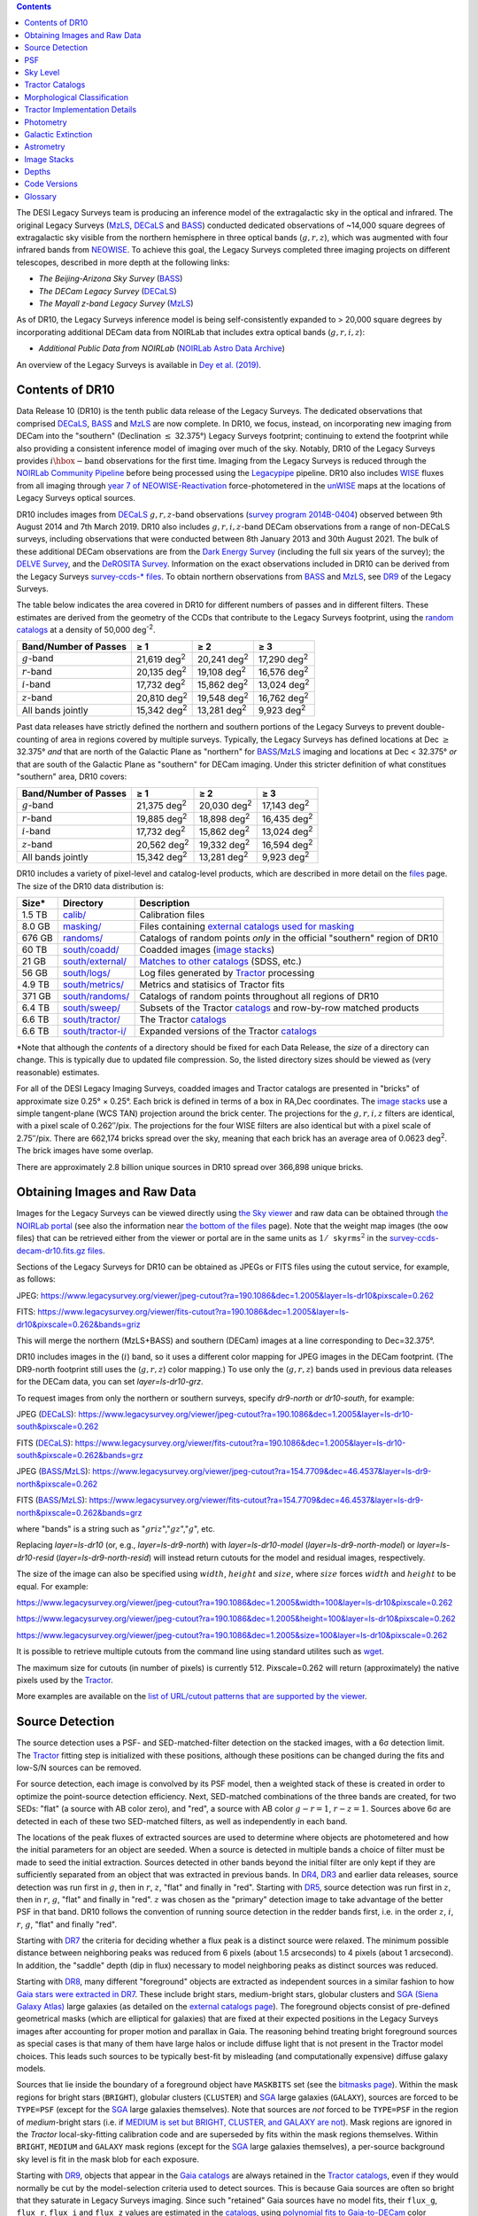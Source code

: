 .. title: Data Release Description
.. slug: description
.. tags: 
.. has_math: yes

.. |sigma|    unicode:: U+003C3 .. GREEK SMALL LETTER SIGMA
.. |sup2|     unicode:: U+000B2 .. SUPERSCRIPT TWO
.. |alpha|      unicode:: U+003B1 .. GREEK SMALL LETTER ALPHA
.. |chi|      unicode:: U+003C7 .. GREEK SMALL LETTER CHI
.. |delta|    unicode:: U+003B4 .. GREEK SMALL LETTER DELTA
.. |deg|    unicode:: U+000B0 .. DEGREE SIGN
.. |times|  unicode:: U+000D7 .. MULTIPLICATION SIGN
.. |plusmn| unicode:: U+000B1 .. PLUS-MINUS SIGN
.. |Prime|    unicode:: U+02033 .. DOUBLE PRIME
.. |geq|    unicode:: U+02265 .. GREATER THAN OR EQUAL TO

.. class:: pull-right well

.. contents::


The DESI Legacy Surveys team is producing an inference model of the extragalactic sky in the optical and
infrared. The original Legacy Surveys (`MzLS`_, `DECaLS`_ and `BASS`_) conducted dedicated observations
of ~14,000 square degrees of extragalactic sky visible from the northern hemisphere in three optical bands
(:math:`g,r,z`), which was augmented with four infrared bands from `NEOWISE`_.
To achieve this goal, the Legacy Surveys completed
three imaging projects on different telescopes, described in more depth at the following links:

- *The Beijing-Arizona Sky Survey* (`BASS`_)
- *The DECam Legacy Survey* (`DECaLS`_)
- *The Mayall z-band Legacy Survey* (`MzLS`_)

As of DR10, the Legacy Surveys inference model is being self-consistently expanded to > 20,000 square
degrees by incorporating additional DECam data from NOIRLab that includes extra optical bands (:math:`g,r,i,z`):

- *Additional Public Data from NOIRLab* (`NOIRLab Astro Data Archive`_)

An overview of the Legacy Surveys is available in `Dey et al. (2019)`_.

.. _`Dey et al. (2019)`: https://ui.adsabs.harvard.edu/abs/2019AJ....157..168D/abstract
.. _`BASS`: ../../bass
.. _`DECaLS`: ../../decamls
.. _`MzLS`: ../../mzls
.. _`Legacypipe`: https://github.com/legacysurvey/legacypipe
.. _`Tractor`: https://github.com/dstndstn/tractor
.. _`NOIRLab Community Pipeline`: https://legacy.noirlab.edu/noao/staff/fvaldes/CPDocPrelim/PL201_3.html
.. _`Ceres solver`: http://ceres-solver.org
.. _`SciPy`: https://www.scipy.org
.. _`mixture-of-Gaussians`: https://arxiv.org/abs/1210.6563
.. _`Mixture-of-Gaussians`: https://arxiv.org/abs/1210.6563
.. _`SFD98`: https://ui.adsabs.harvard.edu/abs/1998ApJ...500..525S/abstract
.. _`recommended conversions by the WISE team`: http://wise2.ipac.caltech.edu/docs/release/allsky/expsup/sec4_4h.html#conv2ab
.. _`Gaia Data Release 2`: https://gaia.esac.esa.int/documentation/GDR2/index.html
.. _`DR9`: ../../dr9
.. _`DR8`: ../../dr8
.. _`DR7`: ../../dr7
.. _`DR6`: ../../dr6
.. _`DR5`: ../../dr5
.. _`DR4`: ../../dr4
.. _`DR3`: ../../dr3
.. _`DESI`: https://desi.lbl.gov
.. _`WISE`: http://wise.ssl.berkeley.edu
.. _`year 7 of NEOWISE-Reactivation`: https://wise2.ipac.caltech.edu/docs/release/neowise/neowise_2021_release_intro.html
.. _`survey program 0404`: https://legacy.noirlab.edu/perl/abstract?2014B-0404
.. _`survey program 2014B-0404`: https://noirlab.edu/science/observing-noirlab/approved-survey-programs
.. _`Dark Energy Survey`: https://www.darkenergysurvey.org
.. _`Proposal IDs`: ../files/dr10-propids.txt
.. _`NOIRLab Astro Data Archive`: https://noirlab.edu/public/projects/astrodataarchive/
.. _`NEOWISE`: https://wise2.ipac.caltech.edu/docs/release/neowise/
.. _`DeROSITA Survey`: https://noirlab.edu/science/programs/ctio/instruments/Dark-Energy-Camera/DeROSITAS
.. _`BLISS+`: https://arxiv.org/abs/1812.06318
.. _`DELVE Survey`: https://delve-survey.github.io

Contents of DR10
================

Data Release 10 (DR10) is the tenth public data release of the Legacy Surveys. The dedicated observations that
comprised `DECaLS`_, `BASS`_ and `MzLS`_ are now complete. In DR10, we focus, instead, on incorporating
new imaging from DECam into the "southern" (Declination :math:`\leq` 32.375\ |deg|) Legacy Surveys footprint; continuing to extend the footprint while also providing
a consistent inference model of imaging over much of the sky. Notably, DR10 of the Legacy Surveys provides
:math:`i\hbox{-}\mathrm{band}` observations for the first time. Imaging from the Legacy Surveys is
reduced through the `NOIRLab Community Pipeline`_ before being processed using the `Legacypipe`_ pipeline. DR10 also
includes `WISE`_ fluxes from all imaging through `year 7 of NEOWISE-Reactivation`_
force-photometered in the `unWISE`_ maps at the locations of Legacy Surveys optical sources.

DR10 includes images from `DECaLS`_ :math:`g,r,z`-band observations (`survey program 2014B-0404`_) observed between
9th August 2014 and 7th March 2019. DR10 also includes :math:`g,r,i,z`-band DECam observations from a range of
non-DECaLS surveys, including observations that were conducted between 8th January 2013 and 30th August 2021. The bulk
of these additional DECam observations are from the `Dark Energy Survey`_ (including the full six years of the survey);
the `DELVE Survey`_, and the `DeROSITA Survey`_.
Information on the exact observations included in DR10 can be derived from
the Legacy Surveys `survey-ccds-* files`_. To obtain northern observations from `BASS`_ and `MzLS`_, see `DR9`_ of the Legacy Surveys.

The table below indicates the area covered in DR10 for different numbers of passes and in different filters. These estimates
are derived from the geometry of the CCDs that contribute to the Legacy Surveys footprint, using the `random catalogs`_ at a density of 50,000 |d-2|.

===================== =========== =========== ===========
Band/Number of Passes |geq| 1     |geq| 2     |geq| 3
===================== =========== =========== ===========
:math:`g`-band        21,619 |d2| 20,241 |d2| 17,290 |d2|
:math:`r`-band        20,135 |d2| 19,108 |d2| 16,576 |d2|
:math:`i`-band        17,732 |d2| 15,862 |d2| 13,024 |d2|
:math:`z`-band        20,810 |d2| 19,548 |d2| 16,762 |d2|
All bands jointly     15,342 |d2| 13,281 |d2|  9,923 |d2|
===================== =========== =========== ===========

Past data releases have strictly defined the northern and southern portions of the Legacy Surveys to prevent double-counting of area
in regions covered by multiple surveys. Typically, the Legacy Surveys has defined locations at Dec :math:`\geq` 32.375\ |deg| `and`
that are north of the Galactic Plane as "northern" for `BASS`_/`MzLS`_ imaging and locations at Dec <  32.375\ |deg| `or` that are
south of the Galactic Plane as "southern" for DECam imaging. Under this stricter definition of what constitues "southern" area, DR10 covers:

===================== =========== =========== ===========
Band/Number of Passes |geq| 1     |geq| 2     |geq| 3
===================== =========== =========== ===========
:math:`g`-band        21,375 |d2| 20,030 |d2| 17,143 |d2|
:math:`r`-band        19,885 |d2| 18,898 |d2| 16,435 |d2|
:math:`i`-band        17,732 |d2| 15,862 |d2| 13,024 |d2|
:math:`z`-band        20,562 |d2| 19,332 |d2| 16,594 |d2|
All bands jointly     15,342 |d2| 13,281 |d2|  9,923 |d2|
===================== =========== =========== ===========

.. |d2| replace:: deg\ :sup:`2`
.. |d-2| replace:: deg\ :sup:`-2`

DR10 includes a variety of pixel-level and catalog-level products, which are described in more
detail on the `files`_ page.
The size of the DR10 data distribution is:

================== ================================================= =========================================================
Size*              Directory                                         Description
================== ================================================= =========================================================
1.5 TB             `calib/`_                                         Calibration files
8.0 GB             `masking/`_                                       Files containing `external catalogs used for masking`_
676 GB             `randoms/`_                                       Catalogs of random points *only* in the official "southern" region of DR10
60 TB              `south/coadd/`_                                   Coadded images (`image stacks`_)
21 GB              `south/external/`_                                `Matches to other catalogs`_ (SDSS, etc.)
56 GB              `south/logs/`_                                    Log files generated by `Tractor`_ processing
4.9 TB             `south/metrics/`_                                 Metrics and statisics of Tractor fits
371 GB             `south/randoms/`_                                 Catalogs of random points throughout all regions of DR10
6.4 TB             `south/sweep/`_                                   Subsets of the Tractor `catalogs`_ and row-by-row matched products
6.6 TB             `south/tractor/`_                                 The Tractor `catalogs`_
6.6 TB             `south/tractor-i/`_                               Expanded versions of the Tractor `catalogs`_
================== ================================================= =========================================================

.. _`Matches to other catalogs`: ../files/#external-match-files-south-external

\*Note that although the *contents* of a directory should be fixed for each Data Release, the *size* of a directory can change. This is typically due to updated file compression. So, the listed directory sizes should be viewed as (very reasonable) estimates.

.. _`calib/`: https://portal.nersc.gov/cfs/cosmo/data/legacysurvey/dr10/calib/
.. _`masking/`: https://portal.nersc.gov/cfs/cosmo/data/legacysurvey/dr10/masking/
.. _`external catalogs used for masking`: ../external/#external-catalogs-used-for-masking
.. _`south/coadd/`: https://portal.nersc.gov/cfs/cosmo/data/legacysurvey/dr10/south/coadd/
.. _`randoms/`: https://portal.nersc.gov/cfs/cosmo/data/legacysurvey/dr10/randoms/
.. _`south/external/`: https://portal.nersc.gov/cfs/cosmo/data/legacysurvey/dr10/south/external/
.. _`forced-brick/`: https://portal.nersc.gov/cfs/cosmo/data/legacysurvey/dr10/forced-brick/
.. _`forced-ccd/`: https://portal.nersc.gov/cfs/cosmo/data/legacysurvey/dr10/forced-ccd/
.. _`gallery/`: https://portal.nersc.gov/cfs/cosmo/data/legacysurvey/dr10/gallery/
.. _`images/`: https://portal.nersc.gov/cfs/cosmo/data/legacysurvey/dr10/images/
.. _`south/logs/`: https://portal.nersc.gov/cfs/cosmo/data/legacysurvey/dr10/south/logs/
.. _`south/metrics/`: https://portal.nersc.gov/cfs/cosmo/data/legacysurvey/dr10/south/metrics/
.. _`outlier-masks/`: https://portal.nersc.gov/cfs/cosmo/data/legacysurvey/dr10/outlier-masks/
.. _`south/randoms/`: https://portal.nersc.gov/cfs/cosmo/data/legacysurvey/dr10/south/randoms/
.. _`south/sweep/`: https://portal.nersc.gov/cfs/cosmo/data/legacysurvey/dr10/south/sweep/
.. _`south/tractor/`: https://portal.nersc.gov/cfs/cosmo/data/legacysurvey/dr10/south/tractor/
.. _`south/tractor-i/`: https://portal.nersc.gov/cfs/cosmo/data/legacysurvey/dr10/south/tractor-i/
.. _`survey-ccds-decam-dr10.fits.gz files`: ../files/#survey-ccds-decam-dr10-fits-gz

For all of the DESI Legacy Imaging Surveys, coadded images and
Tractor catalogs are presented in "bricks" of approximate
size 0.25\ |deg| |times| 0.25\ |deg|.  Each brick is defined in terms of a box in RA,Dec
coordinates.  The `image stacks`_ use a simple tangent-plane (WCS TAN)
projection around the brick center. The projections for the :math:`g,r,i,z` filters are identical, with
a pixel scale of 0.262\ |Prime|/pix. The projections for the four WISE filters are also identical
but with a pixel scale of 2.75\ |Prime|/pix.
There are 662,174 bricks spread over the sky, meaning that each brick has an average
area of 0.0623 deg\ :sup:`2`\ . The brick images have some overlap.

There are approximately 2.8 billion unique sources in DR10 spread over 366,898 unique bricks.

Obtaining Images and Raw Data
=============================

Images for the Legacy Surveys can be viewed directly using `the Sky viewer`_
and raw data can be obtained through `the NOIRLab portal`_ (see also the information near
`the bottom of the files`_ page). Note that the weight map images (the ``oow`` files) that can be retrieved either from the viewer or
portal are in the same units as :math:`1/\mathtt{skyrms}^2` in the `survey-ccds-decam-dr10.fits.gz files`_.

Sections of the Legacy Surveys for DR10 can be obtained as JPEGs or FITS files using
the cutout service, for example, as follows:

JPEG: https://www.legacysurvey.org/viewer/jpeg-cutout?ra=190.1086&dec=1.2005&layer=ls-dr10&pixscale=0.262

FITS: https://www.legacysurvey.org/viewer/fits-cutout?ra=190.1086&dec=1.2005&layer=ls-dr10&pixscale=0.262&bands=griz

This will merge the northern (MzLS+BASS) and southern (DECam) images at a line corresponding to Dec=32.375\ |deg|.

DR10 includes images in the (:math:`i`) band, so it uses a different color mapping for JPEG images in the DECam footprint.
(The DR9-north footprint still uses the (:math:`g,r,z`) color mapping.)  To use only the (:math:`g,r,z`) bands used in previous
data releases for the DECam data, you can set `layer=ls-dr10-grz`.

To request images from only the northern or southern surveys, specify `dr9-north` or `dr10-south`, for example:

JPEG (`DECaLS`_): https://www.legacysurvey.org/viewer/jpeg-cutout?ra=190.1086&dec=1.2005&layer=ls-dr10-south&pixscale=0.262

FITS (`DECaLS`_): https://www.legacysurvey.org/viewer/fits-cutout?ra=190.1086&dec=1.2005&layer=ls-dr10-south&pixscale=0.262&bands=grz

JPEG (`BASS`_/`MzLS`_): https://www.legacysurvey.org/viewer/jpeg-cutout?ra=154.7709&dec=46.4537&layer=ls-dr9-north&pixscale=0.262

FITS (`BASS`_/`MzLS`_): https://www.legacysurvey.org/viewer/fits-cutout?ra=154.7709&dec=46.4537&layer=ls-dr9-north&pixscale=0.262&bands=grz

where "bands" is a string such as ":math:`griz`",":math:`gz`",":math:`g`", etc.

Replacing `layer=ls-dr10` (or, e.g., `layer=ls-dr9-north`) with `layer=ls-dr10-model` (`layer=ls-dr9-north-model`)
or `layer=ls-dr10-resid` (`layer=ls-dr9-north-resid`) will instead return cutouts for the model and residual images, respectively.

The size of the image can also be specified using :math:`width`, :math:`height` and :math:`size`,
where :math:`size` forces :math:`width` and :math:`height` to be equal. For example:

https://www.legacysurvey.org/viewer/jpeg-cutout?ra=190.1086&dec=1.2005&width=100&layer=ls-dr10&pixscale=0.262

https://www.legacysurvey.org/viewer/jpeg-cutout?ra=190.1086&dec=1.2005&height=100&layer=ls-dr10&pixscale=0.262

https://www.legacysurvey.org/viewer/jpeg-cutout?ra=190.1086&dec=1.2005&size=100&layer=ls-dr10&pixscale=0.262

It is possible to retrieve multiple cutouts from the command line using standard utilites such as `wget`_.

The maximum size for cutouts (in number of pixels) is currently 512.
Pixscale=0.262 will return (approximately) the native pixels used by the `Tractor`_.

More examples are available on the `list of URL/cutout patterns that are supported by the viewer`_.

.. _`list of URL/cutout patterns that are supported by the viewer`: https://www.legacysurvey.org/viewer/urls
.. _`wget`: https://www.gnu.org/software/wget/manual/wget.html#Overview
.. _`files`: ../files
.. _`the bottom of the files`: ../files/#raw-data
.. _`survey-ccds-* files`: ../files/#survey-ccds-decam-dr10-fits-gz
.. _`random catalogs`: ../files/#random-catalogs-randoms
.. _`image stacks`: ../files/#image-stacks-south-coadd
.. _`the Sky viewer`: https://www.legacysurvey.org/viewer
.. _`the NOIRLab portal`: https://astroarchive.noirlab.edu/portal/search/#/search-form

Source Detection
================

The source detection uses a PSF- and SED-matched-filter detection on
the stacked images, with a 6\ |sigma| detection limit.
The `Tractor`_ fitting step is initialized with these positions, although
these positions can be changed during the fits and
low-S/N sources can be removed.

For source detection, each image is convolved by its PSF model,
then a weighted stack
of these is created in order to optimize the point-source detection
efficiency.  Next, SED-matched combinations of the three bands are
created, for two SEDs: "flat" (a source with AB color zero), and
"red", a source with AB color :math:`g-r = 1`, :math:`r-z = 1`.  Sources above 6\ |sigma|
are detected in each of these two SED-matched filters, as well as independently in each band.

The locations of the peak fluxes of extracted sources are used to determine where objects
are photometered and how the initial parameters for an object are seeded. When a source is detected
in multiple bands a choice of filter must be made to seed the initial extraction.
Sources detected in other bands beyond the initial filter are only kept if they are
sufficiently separated from an object that was extracted in previous bands.
In `DR4`_, `DR3`_ and earlier data releases,
source detection was run first in :math:`g`, then in :math:`r`, :math:`z`, "flat"
and finally in "red".
Starting with `DR5`_, source detection
was run first in :math:`z`, then in :math:`r`, :math:`g`, "flat"
and finally in "red". :math:`z` was chosen as the "primary" detection image
to take advantage of the better PSF in that band. DR10 follows the convention of running
source detection in the redder bands first, i.e. in the order
:math:`z`, :math:`i`, :math:`r`, :math:`g`, "flat" and finally "red".

Starting with `DR7`_ the criteria for deciding whether a
flux peak is a distinct source were relaxed. The minimum possible distance between
neighboring peaks was reduced from 6 pixels (about 1.5 arcseconds) to 4 pixels (about 1 arcsecond).
In addition, the "saddle" depth (dip in flux) necessary to model neighboring peaks as
distinct sources was reduced.

Starting with `DR8`_, many different "foreground" objects are extracted as independent sources
in a similar fashion to how `Gaia stars were extracted in DR7`_.
These include bright stars, medium-bright stars, globular clusters and `SGA (Siena Galaxy Atlas)`_ large galaxies
(as detailed on the `external catalogs page`_). The foreground objects consist of pre-defined
geometrical masks (which are elliptical for galaxies) that are
fixed at their expected positions in the Legacy Surveys images after accounting for proper motion
and parallax in Gaia.
The reasoning behind treating bright foreground sources as special cases is that many of them
have large halos or include diffuse light that is not present in the Tractor model choices. This leads such sources
to be typically best-fit by misleading (and computationally expensive) diffuse galaxy models.

Sources that lie inside the boundary of a foreground object have ``MASKBITS``
set (see the `bitmasks page`_). Within the mask regions for bright stars (``BRIGHT``), globular clusters (``CLUSTER``)
and `SGA`_ large galaxies (``GALAXY``), sources are forced to be ``TYPE=PSF``
(except for the `SGA`_ large galaxies themselves). Note that sources are *not* forced to be ``TYPE=PSF`` in the region of *medium*-bright stars
(i.e. if `MEDIUM is set but BRIGHT, CLUSTER, and GALAXY are not`_).
Mask regions are ignored in the `Tractor` local-sky-fitting calibration code and are superseded by fits within the mask regions themselves.
Within ``BRIGHT``, ``MEDIUM`` and ``GALAXY`` mask regions (except for the `SGA`_ large galaxies themselves), a per-source background sky level is fit in the mask blob for each exposure.

Starting with `DR9`_, objects that appear in the `Gaia catalogs`_ are always retained in the `Tractor catalogs`_, even if they would normally be cut by the
model-selection criteria used to detect sources. This is because Gaia sources are often so bright that they saturate in Legacy Surveys imaging.
Since such "retained" Gaia sources have no model fits, their ``flux_g``, ``flux_r``, ``flux_i`` and ``flux_z`` values are estimated in the `catalogs`_,
using `polynomial fits to Gaia-to-DECam`_ color transformations for stars.
Transformations to `DECam`_ are always used (i.e. even in areas of the Legacy Surveys footprint that are only covered by `BASS`_ and `MzLS`_).
The ``flux_ivar_[griz]`` values for these "retained" Gaia sources are set to zero.

.. _`SGA (Siena Galaxy Atlas)`: ../../sga/sga2020
.. _`SGA`: ../../sga/sga2020
.. _`Siena Galaxy Atlas`: ../../sga/sga2020
.. _`bitmasks page`: ../bitmasks
.. _`MEDIUM is set but BRIGHT, CLUSTER, and GALAXY are not`: ../bitmasks
.. _`external catalogs page`: ../external
.. _`Tractor catalogs`: ../catalogs
.. _`Gaia catalogs`: ../external
.. _`catalogs`: ../catalogs
.. _`Tycho-2`: https://heasarc.gsfc.nasa.gov/W3Browse/all/tycho2.html
.. _`Gaia stars were extracted in DR7`: https://www.legacysurvey.org/dr7/description/#source-detection
.. _`polynomial fits to Gaia-to-DECam`: https://github.com/legacysurvey/legacypipe/blob/DR10.0.12/py/legacypipe/reference.py#L237-L267

PSF
===

The Tractor makes use of the PSF on each individual exposure. The PSF for
the individual exposures are first computed independently for each CCD
using `PSFEx`_, generating spatially varying pixelized models. Note that it is possible that
``survey-*`` and ``*-annotated-*`` `files`_ could record information
that is missing from other files in cases where `PSFEx`_ fails. This is `expected behavior`_.

Starting with `DR9`_, a `modified, extended PSF model`_ is used to subtract the extended wings of bright stars from DECam images.

The configuration files for SExtractor and `PSFEx`_ that were used for a given
iteration of the Legacy Surveys ``legacypipe`` codebase are available `on our GitHub page`_.

.. _`PSFEx`: http://www.astromatic.net/software/psfex
.. _`on our GitHub page`: https://github.com/legacysurvey/legacypipe/tree/main/py/legacypipe/config
.. _`expected behavior`: https://github.com/legacysurvey/legacypipe/issues/349
.. _`modified, extended PSF model`: ../psf

Sky Level
=========

The Community Pipeline removes a sky level that includes a sky pattern, an illumination correction,
and a single, scaled fringe pattern. These steps are described on the `NOIRLab Community Pipeline`_
page.
These corrections are intended to make the sky level in the processed images near zero, and to remove most pattern artifacts.
A constant sky level, that is the mean of what was removed, is then added back to the image.

Additionally, a spatially varying (spline) sky model is computed and removed, by detecting and masking sources, then computing medians in
sliding 512-pixel boxes. The `image stacks`_ provided on the `files`_ page have this sky level
removed. As noted under `Source Detection`_, above, any regions (blobs) covered by foreground sources
are specially treated.

Changes in the Community Pipeline after `DR8`_ (in particular the switch to using star flats from
the `Dark Energy Survey`_ instead of dark sky flats) created
residual sky patterns in DECam images. These patterns are expected to exist in all optical bands
with the :math:`z\hbox{-}\mathrm{band}` having the worst residuals. So, starting
with `DR9`_, the Legacy Surveys `corrects DECam images to account for these residual sky patterns`_.

In addition, starting with `DR9`_, a new set of fringe templates was created for DECam :math:`z\hbox{-}\mathrm{band}`
images, with associated per-exposure fringe scale factors. These
`fringe templates and scale factors`_ replace the fringe correction applied by the Community Pipeline for
DECam imaging in the :math:`z\hbox{-}\mathrm{band}`.

.. _`corrects DECam images to account for these residual sky patterns`: ../sky
.. _`fringe templates and scale factors`: ../fringe
.. _`Source Detection`: #source-detection

Tractor Catalogs
================

The Tractor code runs within the geometrical region
of a brick to produce `catalogs`_ of extracted sources. This fitting is performed on the individual exposures
that overlap the brick, without making use of image stacks (such as the `image stacks`_ detailed on the
`files`_ page).
This preserves the full information content of the data set in the fits,
handles masked pixels without the need for uncertain interpolation techniques,
and fits to data points without the complication of pixel covariances.

Morphological Classification
============================

The `Tractor`_ fitting can allow any of the source properties or
image calibration parameters (such as the PSF) to float.
Only the source properties were allowed to float in DR10.
These are continuous properties for the object centers, fluxes,
and the shape parameters.

There is also the discrete choice of which
model type to use. In DR10, six morphological types are used. Five of these
are used in the `Tractor`_ fitting procedure: point sources ("PSF"),
round exponential galaxies with a variable radius ("REX"), deVaucouleurs ("DEV") profiles
(elliptical galaxies), exponential ("EXP") profiles (spiral galaxies), and Sersic ("SER") profiles.
The sixth morphological type is "DUP," which is set for Gaia sources that are coincident with, and so have been fit by, an extended source.
No optical flux is assigned to "DUP" sources, but they are retained to ensure that all Gaia sources appear in the catalogs even if
`Tractor`_ preferred and fit a different source based on the deeper Legacy Surveys imaging.
The total numbers of the different morphological types in DR10 are:

======================= ==============
Primary Objects of Type Unique Sources
======================= ==============
*All*                    2,826,169,461
``PSF``                  1,345,771,671
``REX``                  1,122,268,233
``EXP``                    225,234,618
``DEV``                     83,907,237
``SER``                     48,696,586
``DUP``                        291,116
======================= ==============

*Primary* objects, here, specifically refers to sources for which ``BRICK_PRIMARY==True``
(the totals are derived from the *total number* counts in the `survey bricks summary file`_).
See `DR9`_ for source counts in the northern footprint of the Legacy Surveys.

The decision to retain an object in the catalog and to re-classify it using
models more complicated than a point source is made using the penalized
changes to |chi|\ |sup2| in the image after subtracting the models for other sources.
The "PSF" and "REX" models are computed for every source and the better of these
two is used when deciding whether to keep the source. A source is retained if its
penalized |chi|\ |sup2| is improved by 25; this corresponds to a |chi|\ |sup2|
difference of 27 (because of the penalty of 2 for the source centroid).  Sources
below this threshold are removed.

The source is classified as the better of "point source (PSF)" or "round exponential
galaxy (REX)" unless the penalized |chi|\ |sup2| is improved by 9 (i.e.,
approximately a 3\ |sigma| improvement) by treating it as a deVaucouleurs or
exponential profile. The classification becomes a Sersic profile
if it is both a better fit to a single profile over the point source, and
improves the penalized |chi|\ |sup2| by another 9.  These choices implicitly mean
that any extended source classifications have to be at least 5.8\ |sigma| detections
and that Sersic profiles must be at least 6.5\ |sigma| detections.

The fluxes are not constrained to be positive-valued.  This allows the fitting of
very low signal-to-noise sources without introducing biases at the faint end.  It
also allows the stacking of fluxes at the catalog level.

.. _`survey bricks summary file`: ../files/#survey-bricks-dr10-south-fits-gz

Tractor Implementation Details
==============================

Tractor fundamentally treats the fitting as a |chi|\ |sup2| minimization
problem.  The current core routine uses the sparse least squares
solver from the `SciPy`_ package, or the open source
`Ceres solver`_, originally developed by Google.

The galaxy profiles (the exponential and deVaucouleurs profiles mentioned above
under `Morphological Classification`_) are approximated with `mixture-of-Gaussians`_
(MoG) models and are convolved by the pixelized PSF models using a new
Fourier-space method (`Lang 2020`_).
The galaxy profile approximation introduces errors in these
models typically at the level of :math:`10^{-4}` or smaller.
The PSF models are treated as pixel-convolved quantities,
and are evaluated at the integral pixel coordinates without integrating
any functions over the pixels.

The Tractor algorithm could be run with both the source parameters
and the calibration parameters allowed to float, at the cost of
more compute time and the necessity to use much larger blobs because
of the non-locality of the calibrations.  A more practical approach
would be to iterate between fitting source parameters in brick space,
and fitting calibration parameters in exposure space.

.. _`Morphological Classification`: #morphological-classification
.. _`Lang 2020`: https://ui.adsabs.harvard.edu/abs/2020arXiv201215797L/abstract

Photometry
==========

The flux calibration for `BASS`_, `MzLS`_ and `DECaLS`_ are on the AB natural system of the
`90Prime`_, `Mosaic-3`_ and `DECam`_ instruments, respectively.
An AB system reports the same flux in any band for a source whose spectrum is
constant in units of erg/s/cm\ |sup2|/Hz. A source with a spectrum of
:math:`f = 10^{-(48.6+22.5)/2.5}` erg/s/cm\ |sup2|/Hz
would be reported to have an integrated flux of 1 nanomaggie in any filter.
The natural system implies that no color terms have been applied to any of the photometry, meaning
that fluxes are reported as observed in the `90Prime`_, `Mosaic-3`_ and `DECam`_ filter systems.

Zero point magnitudes for the Community Pipeline reductions of the `90Prime`_, `Mosaic-3`_ and `DECam`_ images
were computed by comparing Legacy Survey PSF photometry to
`Pan-STARRS1 (PS1) PSF photometry`_, where the latter was modified with color terms
to place the PS1 photometry on the `90Prime`_, `Mosaic-3`_ or `DECam`_ system.  The same color terms
are applied to all CCDs.
Zero points are computed separately for each CCD, but not for each amplifier.
The *average* color terms to convert from PS1 to `90Prime`_, `Mosaic-3`_ and `DECam`_ were computed for stars
in the color range :math:`0.4 < (g-i) < 2.7` as follows:


.. math::

               (g-i) & = & g_{\mathrm{PS}} - i_{\mathrm{PS}} \\

   g_{\mathrm{90Prime}}  & = & g_{\mathrm{PS}} + 0.00464 + 0.08672 (g-i) - 0.00668 (g-i)^2 - 0.00255 (g-i)^3 \\
   r_{\mathrm{90Prime}}  & = & r_{\mathrm{PS}} + 0.00110 - 0.06875 (g-i) + 0.02480 (g-i)^2 - 0.00855 (g-i)^3 \\
   z_{\mathrm{Mosaic3}} & = & z_{\mathrm{PS}}  + 0.03664 - 0.11084 (g-i) + 0.04477 (g-i)^2 - 0.01223 (g-i)^3 \\

   g_{\mathrm{DECam}} & = & g_{\mathrm{PS}} + 0.00062 + 0.03604 (g-i) + 0.01028 (g-i)^2 - 0.00613 (g-i)^3 \\
   r_{\mathrm{DECam}} & = & r_{\mathrm{PS}} + 0.00495 - 0.08435 (g-i) + 0.03222 (g-i)^2 - 0.01140 (g-i)^3 \\
   i_{\mathrm{DECam}} & = & i_{\mathrm{PS}} + 0.00904 - 0.04171 (g-i) + 0.00566 (g-i)^2 - 0.00829 (g-i)^3 \\
   z_{\mathrm{DECam}} & = & z_{\mathrm{PS}} + 0.02583 - 0.07690 (g-i) + 0.02824 (g-i)^2 - 0.00898 (g-i)^3 \\
   Y_{\mathrm{DECam}} & = & Y_{\mathrm{PS}} + 0.02332 - 0.05992 (g-i) + 0.02840 (g-i)^2 - 0.00572 (g-i)^3 \\

Note that the `DECam`_ zero points have been significantly `updated since DR5`_ and the `90Prime`_ and `Mosaic-3`_
zero points have been significantly `updated since DR6`_. We included transformations for :math:`i\hbox{-}\mathrm{band}`
and :math:`Y\hbox{-}\mathrm{band}` starting with DR10, although we have yet to release any :math:`Y\hbox{-}\mathrm{band}`
observations. Functions to perform the conversions are
available `in the legacypipe code`_ and the `actual external PS1 catalogs`_ we used are available at NERSC.

.. _`actual external PS1 catalogs`: ../external/#pan-starrs-1-ps1
.. _`updated since DR5`: https://www.legacysurvey.org/dr5/description/#photometry
.. _`updated since DR6`: https://www.legacysurvey.org/dr6/description/#photometry
.. _`Pan-STARRS1 (PS1) PSF photometry`: https://ui.adsabs.harvard.edu/abs/2016ApJ...822...66F/abstract
.. _`in the legacypipe code`: https://github.com/legacysurvey/legacypipe/blob/DR10.0.12/py/legacypipe/ps1cat.py#L182

The brightnesses of objects are all stored as linear fluxes in units of nanomaggies.  The conversion
from linear fluxes to magnitudes is :math:`m = 22.5 - 2.5 \log_{10}(\mathrm{flux})`.
These linear fluxes are well-defined even at the faint end, and the errors on the linear
fluxes should be very close to a normal distribution.  The fluxes can be negative for faint
objects, and indeed we expect many such cases for the faintest objects.

The filter curves are available for `BASS g-band`_, `BASS r-band`_, `MzLS z-band`_, `MzLS z-band with corrections`_,
`DECam g-band`_, `DECam r-band`_, `DECam i-band`_ and `DECam z-band`_. The curves "with corrections" include terms to correct for
the telescope, corrector, camera and atmosphere.

Starting with `DR6`_, PSF photometry uses the same PSF models
(and sky background subtraction) for zeropoint-fitting as is later used in cataloging.
So, for DR10 the measured fluxes for PS1 stars should be completely self-consistent.

The WISE Level 1 images and the `unWISE`_ image stacks are on a Vega system.
We have converted these to an AB system using the `recommended conversions by the WISE team`_. Namely,
:math:`\mathrm{Flux}_{\mathrm{AB}} = \mathrm{Flux}_{\mathrm{Vega}} \times 10^{-(\Delta m/2.5)}`
where :math:`\Delta m` = 2.699, 3.339, 5.174, and 6.620 mag in the W1, W2, W3 and W4 bands.
For example, a WISE W1 image should be multiplied by :math:`10^{-2.699/2.5} = 0.083253` to
give units consistent with the Tractor catalogs. These conversion factors are recorded in the
Tractor catalog headers ("WISEAB1", etc). The result is that the optical and WISE fluxes
we provide should all be within a few percent of being on an AB system.

.. _`unWISE`: https://ui.adsabs.harvard.edu/abs/2018RNAAS...2a...1M/abstract
.. _`BASS website`: http://batc.bao.ac.cn/BASS/doku.php?id=datarelease:telescope_and_instrument:home#filters
.. _`BASS g-band`: ../../files/bass-g.txt
.. _`BASS r-band`: ../../files/bass-r.txt
.. _`MzLS z-band`: ../../files/kpzd.txt
.. _`MzLS z-band with corrections`: ../../files/kpzdccdcorr3.txt
.. _`DECam g-band`: ../../files/decam.g.am1p4.dat.txt
.. _`DECam r-band`: ../../files/decam.r.am1p4.dat.txt
.. _`DECam i-band`: ../../files/decam.i.am1p4.dat.txt
.. _`DECam z-band`: ../../files/decam.z.am1p4.dat.txt
.. _`Mosaic-3`: https://noirlab.edu/science/programs/kpno/retired-instruments/mosaic
.. _`90Prime`: https://soweb.as.arizona.edu/~tscopewiki/doku.php?id=90prime_info
.. _`DECam`: https://noirlab.edu/science/programs/ctio/instruments/Dark-Energy-Camera
.. _`Dark Energy Camera`: https://noirlab.edu/science/programs/ctio/instruments/Dark-Energy-Camera
.. _`catalogs page`: ../catalogs/#galactic-extinction-coefficients


Galactic Extinction
===================

The most recent values of the Galactic extinction coefficients are available on the `catalogs page`_.


Astrometry
==========

Starting with `DR8`_, astrometry is tied entirely to `Gaia Data Release 2`_. Each image is calibrated to
`Gaia Data Release 2`_, yielding an astrometric solution that is offset by the average difference between
the position of Gaia stars at an epoch of 2015.0 and the epoch of the DR10 image. Source
extraction is then fixed to the `Gaia Data Release 2`_ system, such that positions of sources are tied to
predicted Gaia positions at the epoch of the corresponding Legacy Surveys observation.
Astrometric residuals are typically smaller than |plusmn|\ 0.03\ |Prime|.

Astrometric calibration of all optical Legacy Surveys data is conducted using Gaia
astrometric positions of stars matched to Pan-STARRS1 (PS1).
The same matched objects are used for both astrometric and photometric calibration.
The `actual external PS1`_ and `Gaia DR2`_ catalogs we used are available at NERSC.

.. _`actual external PS1`: ../external/#pan-starrs-1-ps1
.. _`Gaia DR2`: ../external/#gaia-dr2

Image Stacks
============

The image stacks (that are detailed on the `files`_ page) are provided for convenience, but were not used in the `Tractor`_ fits.
These images overlap adjacent images by approximately 130 pixels in each direction.
These are tangent projections centered at each brick center, North up, with dimensions of 3600 |times| 3600
and a scale of 0.262\ |Prime|/pix for the :math:`g,r,i,z` data and 2.75\ |Prime|/pix for the WISE data.
The image stacks are computed using Lanczos-3
interpolation. They have not been designed for "precision" work, although they should be
sufficient for many use cases.


Depths
======

The histograms below depict the median 5\ |sigma| point source (AB) depths for areas with
different numbers of DECam observations in DR10:

.. image:: ../../files/depth-hist-g-dr10-south.png
    :height: 375
    :width: 570
.. image:: ../../files/depth-hist-r-dr10-south.png
    :height: 375
    :width: 570
.. image:: ../../files/depth-hist-i-dr10-south.png
    :height: 375
    :width: 570
.. image:: ../../files/depth-hist-z-dr10-south.png
    :height: 375
    :width: 570
    :alt: DR10 Depth Histograms

These can be compared to similar plots for the northern Legacy Surveys (`BASS`_ and `MzLS`_)
from `DR9`_:

.. image:: ../../files/depth-hist-g-dr9-north.png
    :height: 375
    :width: 570
.. image:: ../../files/depth-hist-r-dr9-north.png
    :height: 375
    :width: 570
.. image:: ../../files/depth-hist-z-dr9-north.png
    :height: 375
    :width: 570

These plots are based upon the formal errors in the Tractor catalogs for point sources. The
predicted proposed Legacy Surveys depths for 2 observations at 1.5\ |Prime| seeing were
:math:`g=24.7`, :math:`r=23.9`, :math:`z=23.0`.

Code Versions
=============

* `LegacyPipe <https://github.com/legacysurvey/legacypipe>`_: A range of versions; DR10.0.0, DR10.0.1, DR10.0.2, DR10.0.3, DR10.0.4, DR10.0.5, DR10.0.10 and DR10.0.12. The version used is documented in the Tractor header card ``LEGPIPEV``.
* `Astrometry.net <https://github.com/dstndstn/astrometry.net>`_: 0.90-8-g575ad17b
* `Tractor <https://github.com/dstndstn/tractor>`_: dr10.1
* `NOIRLab Community Pipeline <https://legacy.noirlab.edu/noao/staff/fvaldes/CPDocPrelim/PL201_3.html>`_: A mixture of versions; recorded in the `survey-ccds-* files`_ as ``plver``.
* `SourceExtractor <http://www.astromatic.net/software/sextractor>`_: 2.25.3
* `PSFEx <http://www.astromatic.net/software/psfex>`_: 3.23.0
* `Astropy <https://www.astropy.org/>`_: 5.0.4
* `fitsio <https://github.com/esheldon/fitsio>`_: 1.1.6
* `Matplotlib <https://matplotlib.org>`_: 3.5.2
* `mkl_fft <https://pypi.org/project/mkl-fft>`_: 1.3.1
* `NumPy <https://numpy.org/>`_: 1.21.2
* `photutils <https://photutils.readthedocs.io/en/stable/index.html>`_: 1.4.0
*  `SciPy`_: 1.6.3
* `unwise_psf <https://github.com/legacysurvey/unwise_psf/blob/master/README>`_: dr10.0

.. _`DESI Legacy Surveys Imaging Data Release 2`: ../../dr2
.. _`DESI Legacy Surveys Imaging Data Release 3`: ../../dr3
.. _`DESI Legacy Surveys Imaging Data Release 4`: ../../dr4
.. _`DESI Legacy Surveys Imaging Data Release 5`: ../../dr5
.. _`DESI Legacy Surveys Imaging Data Release 6`: ../../dr6
.. _`DESI Legacy Surveys Imaging Data Release 7`: ../../dr7
.. _`DESI Legacy Surveys Imaging Data Release 8`: ../../dr8
.. _`DESI Legacy Surveys Imaging Data Release 9`: ../../dr9

Glossary
========

BASS
    `Beijing-Arizona Sky Survey <https://www.legacysurvey.org/bass>`_.

BLISS+
    `Blanco Imaging of the Southern Sky Survey <https://arxiv.org/abs/1812.06318>`_.

Blob
    Continguous region of pixels above a detection threshold and neighboring
    pixels; Tractor is optimized within blobs.

Brick
    A region bounded by lines of constant RA and DEC; reductions
    are performed within bricks of size approximately 0.25\ |deg| |times| 0.25\ |deg|.

CP
    Community Pipeline (`reduction pipeline operated by NOIRLab <https://legacy.noirlab.edu/noao/staff/fvaldes/CPDocPrelim/PL201_3.html>`_).

DECaLS
    `Dark Energy Camera Legacy Survey <https://www.legacysurvey.org/decamls>`_.

DeROSITAS
    `DECam eROSITA Survey <https://noirlab.edu/science/programs/ctio/instruments/Dark-Energy-Camera/DeROSITAS>`_.

DR3
    `DESI Legacy Surveys Imaging Data Release 3`_.

DR4
    `DESI Legacy Surveys Imaging Data Release 4`_.

DR5
    `DESI Legacy Surveys Imaging Data Release 5`_.

DR6
    `DESI Legacy Surveys Imaging Data Release 6`_.

DR7
    `DESI Legacy Surveys Imaging Data Release 7`_.

DR8
    `DESI Legacy Surveys Imaging Data Release 8`_.

DR9
    `DESI Legacy Surveys Imaging Data Release 9`_.

DECam
    `Dark Energy Camera`_ on the Blanco 4-meter telescope.

maggie
    Linear flux units, where an object with an AB magnitude of 0 has a
    flux of 1.0 maggie.  A convenient unit is the nanomaggie: a flux of 1 nanomaggie
    corresponds to an AB magnitude of 22.5.

MoG
    `Mixture-of-Gaussians`_ to approximate galaxy models.

MzLS
    `Mayall z-band Legacy Survey <https://www.legacysurvey.org/mzls>`_.

NOIRLab
    `The NSF's National Optical-Infrared Astronomy Research Laboratory  <https://www.aura-astronomy.org/centers/nsfs-oir-lab>`_.

nanomaggie
    Linear flux units, where an object with an AB magnitude of 22.5 has a flux
    of :math:`1 \times 10^{-9}` maggie or 1.0 nanomaggie.

PSF
    Point spread function.

PSFEx
    `Emmanuel Bertin's PSF fitting code <http://www.astromatic.net/software/psfex>`_.

SDSS
    `Sloan Digital Sky Survey <https://www.sdss.org>`_.

SDSS DR12
    `Sloan Digital Sky Survey Data Release 12 <https://www.sdss.org/dr12/>`_.

SDSS DR13
    `Sloan Digital Sky Survey Data Release 13 <https://www.sdss.org/dr13/>`_.

SED
    Spectral energy distribution.

SGA
    `Siena Galaxy Atlas`_.

SourceExtractor
    `Source Extractor reduction code <http://www.astromatic.net/software/sextractor>`_.

SFD98
    `Schlegel, Finkbeiner & Davis 1998 extinction maps <https://ui.adsabs.harvard.edu/abs/1998ApJ...500..525S/abstract>`_.

Tractor
    `Dustin Lang's inference code <https://github.com/dstndstn/tractor>`_.

unWISE
    `New coadds <https://arxiv.org/abs/1405.0308>`_ of the WISE imaging, `at original full resolution <http://unwise.me>`_.

WISE
    `Wide Infrared Survey Explorer <http://wise.ssl.berkeley.edu>`_.

**Footnotes**

.. [#] The full numbers of CCDs contributed by each public Proposal ID in the `NOIRLab Astro Data Archive`_ are available in `this table`_.

.. _`DESI Legacy Imaging Surveys Overview Paper`: https://ui.adsabs.harvard.edu/abs/2019AJ....157..168D
.. _`this table`: ../../files/dr10-propids.txt
